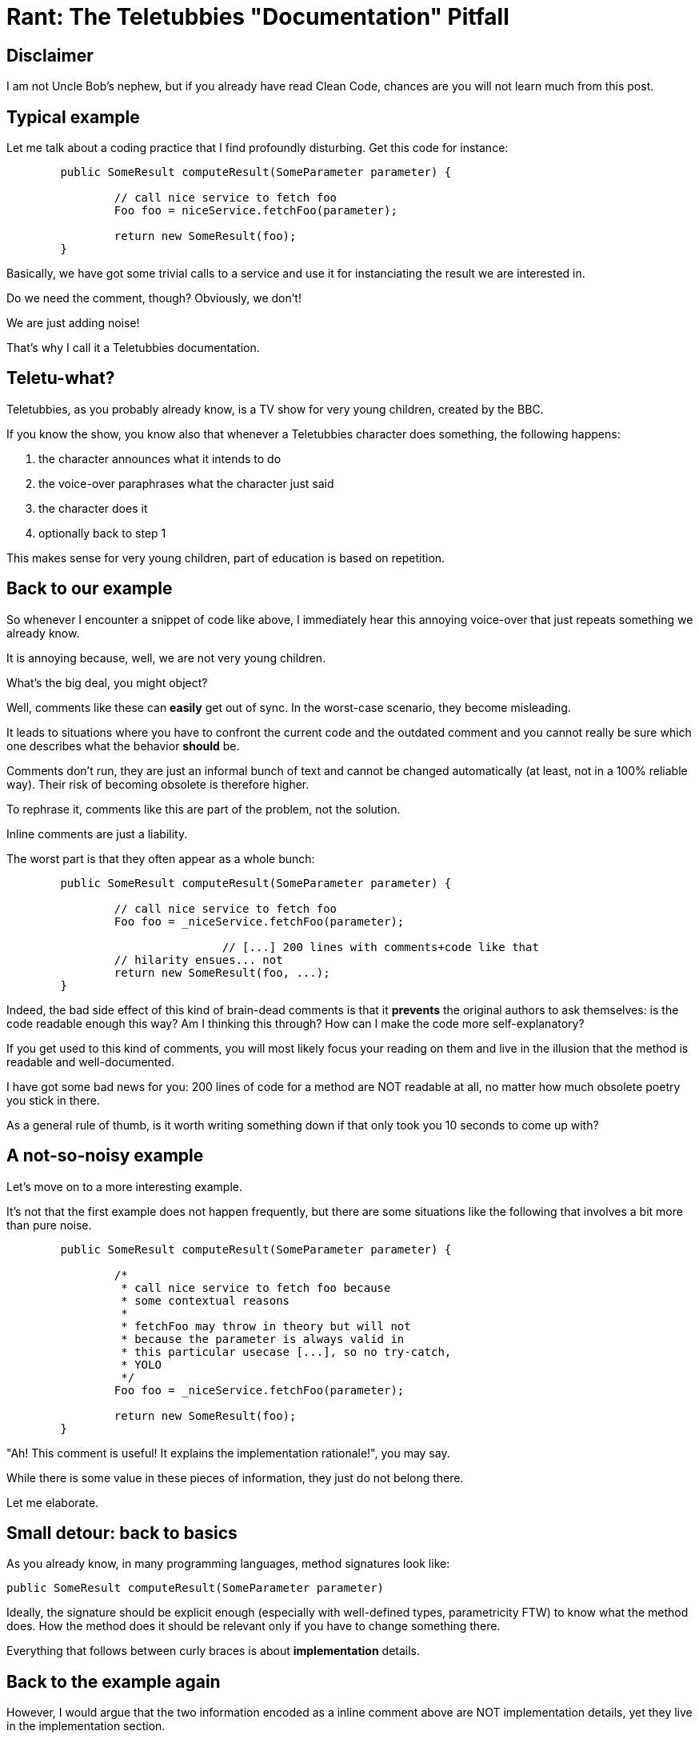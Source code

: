 = Rant: The Teletubbies "Documentation" Pitfall

== Disclaimer

I am not Uncle Bob's nephew, but if you already have read Clean Code, 
chances are you will not learn much from this post.

== Typical example

Let me talk about a coding practice that I find profoundly disturbing.
Get this code for instance:

[source,java]
----
	public SomeResult computeResult(SomeParameter parameter) {
	
		// call nice service to fetch foo
		Foo foo = niceService.fetchFoo(parameter);

		return new SomeResult(foo);
	}
----

Basically, we have got some trivial calls to a service and use it
for instanciating the result we are interested in.

Do we need the comment, though?
Obviously, we don't!

We are just adding noise! 

That's why I call it a Teletubbies documentation.

== Teletu-what?

Teletubbies, as you probably already know, is a TV show 
for very young children, created by the BBC. 

If you know the show, you know also that whenever a Teletubbies character
does something, the following happens:

 1. the character announces what it intends to do
 2. the voice-over paraphrases what the character just said
 3. the character does it
 4. optionally back to step 1

This makes sense for very young children, part of education is based 
on repetition.

== Back to our example

So whenever I encounter a snippet of code like above, I immediately
hear this annoying voice-over that just repeats something we 
already know.

It is annoying because, well, we are not very young children.

What's the big deal, you might object?

Well, comments like these can *easily* get out of sync. 
In the worst-case scenario, they become misleading.

It leads to situations where you have to confront the current code
and the outdated comment and you cannot really be sure which one 
describes what the behavior *should* be.

Comments don't run, they are just an informal bunch of text 
and cannot be changed automatically (at least, not in a 
100% reliable way). Their risk of becoming obsolete is therefore
higher.

To rephrase it, comments like this are part of the problem, 
not the solution.

Inline comments are just a liability.

The worst part is that they often appear as a whole bunch:

[source,java]
----
        public SomeResult computeResult(SomeParameter parameter) {

                // call nice service to fetch foo
                Foo foo = _niceService.fetchFoo(parameter);

				// [...] 200 lines with comments+code like that
                // hilarity ensues... not
                return new SomeResult(foo, ...);
        }
----

Indeed, the bad side effect of this kind of brain-dead comments is
that it *prevents* the original authors to ask themselves: is the code 
readable enough this way? Am I thinking this through? How can I make
the code more self-explanatory?

If you get used to this kind of comments, you will most likely focus
your reading on them and live in the illusion that the method is 
readable and well-documented.

I have got some bad news for you: 200 lines of code for a method are
NOT readable at all, no matter how much obsolete poetry you stick in there.

As a general rule of thumb, is it worth writing something down if 
that only took you 10 seconds to come up with?

== A not-so-noisy example

Let's move on to a more interesting example.

It's not that the first example does not happen frequently, but 
there are some situations like the following that involves a bit more 
than pure noise.

[source,java]
----
        public SomeResult computeResult(SomeParameter parameter) {

                /* 
                 * call nice service to fetch foo because
                 * some contextual reasons
                 *
                 * fetchFoo may throw in theory but will not
                 * because the parameter is always valid in 
                 * this particular usecase [...], so no try-catch, 
                 * YOLO
                 */
                Foo foo = _niceService.fetchFoo(parameter);

                return new SomeResult(foo);
        }
----

"Ah! This comment is useful! It explains the implementation rationale!",
you may say.

While there is some value in these pieces of information, they just 
do not belong there. 

Let me elaborate.

== Small detour: back to basics

As you already know, in many programming languages, method signatures look like:

[source,java]
----
public SomeResult computeResult(SomeParameter parameter)
----

Ideally, the signature should be explicit enough (especially with well-defined 
types, parametricity FTW) to know what the method does. How the method does it
should be relevant only if you have to change something there.

Everything that follows between curly braces is about *implementation* details.

== Back to the example again

However, I would argue that the two information encoded as a inline comment 
above are NOT implementation details, yet they live in the implementation section.

What are these comment sections about?

 1. the first part describe the intent behind the implementation (or at least 
part of it)
 1. the second and last part describe (part of) the observable behavior of the method

== Intent documentation

Intents are very contextual and temporal.

Decisions, no matter how small, are taken every day and guide the way
we implement things.

These decisions are influenced by temporal factors mostly: the assumptions made 
at the time may not hold at all anymore in 6 months, 1 year...

Temporal documentation. 

*TEMPORAL* documentation.

It rings a bell, somehow.

S-C-M! Source Control Management tools like Git, Mercurial and friends.

They play an important part in documentation. Not only do they intrinsically describe what
has changed and when, they should describe *why* the changes were made.

That's what *commit messages* are for!

And if you start thinking this way, there will be an additional benefit: you will keep
your commits as small and focused as possible. If the commit is too big, there is no
way you can explain all the important changes you made ;-)

And if you start to care enough about your changelog, you will get nice readable
releases notes for free!

== Observable behavior documentation

If what you describe is part of the observable behavior of the scope you are 
modifying, then it is clearly about the contract you implicitly sign between the 
code you are implementing and its callers.

The documentation is about the API. API is just a clever name for a set of 
accessible signatures. It is not an implementation detail at all, it should be
near the method signature itself:


[source,java]
----
        /**
         * *describes the nominal observable behaviour here [...]*
         *
         * fetchFoo may throw in theory but will not
         * because the parameter is always valid in this 
         * particular usecase [...], so no try-catch, YOLO
         */
        public SomeResult computeResult(SomeParameter parameter) {

                Foo foo = _niceService.fetchFoo(parameter);

                return new SomeResult(foo);
        }
----

== Going further

You could even rewrite the method like this:

[source,java]
----
        /**
         * *describes the nominal observable behaviour here [...]*
         */
        public SomeResult computeResult(SomeParameter parameter) {
                try {
                        Foo foo = _niceService.fetchFoo(parameter);
                        return new SomeResult(foo);
                }
                catch (MyNiceServiceException e) {
                        throw new AssertionError("Should not happen", e);
                }
        }
----

Now the assumptions are even more explicit. That opens even an interesting 
discussion about the virtues of https://www.youtube.com/watch?v=57P86oZXjXs[failing fast] :-)

One could argue we could do even better.
Ideally, method signatures should be sufficient to tell what the method is doing: http://data.tmorris.net/talks/yow-west-2016/1d388b6263e7cbeedfbea224997648daa1d7862d/parametricity.pdf[parametricity] FTW!
Hoogle.com is probably one of the best illustrations for this.

That requires discipline (especially with languages such as Java, C# et al), 
but is not impossible to achieve: try to minimize and contain side effects, 
forego nulls...

Yet another interesting discussion!

== The end

As you can see, caring about documentation is a gateway drug to better 
software, clearer releases and happier collaborators.

I personally write comments less than 1% of the time I write code. This
happens where there is a tiny local expression that may seem obscure and
there is not simple way around it.

For the 99+%, there are almost always better places to write the information 
you want to convey:

 - the code itself, it should answer *WHAT* it does, without ambiguity, 
else just refactor it (extract meaningful methods, rename, split 
expressions... the IDE is your friend). This is the material that
decays the least, rely on this as much as you can!

 - the *-doc (e.g. Javadoc, Csharpdoc): the information is about the 
observable behavior of the section you are altering

 - the intent: that should justify the commit you are about to push

Inline comments are (99+%) dead! Long live inline comments!